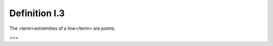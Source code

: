 Definition I.3
==============

.. index:: lines,points

The <term>extremities of a line</term> are points.

===